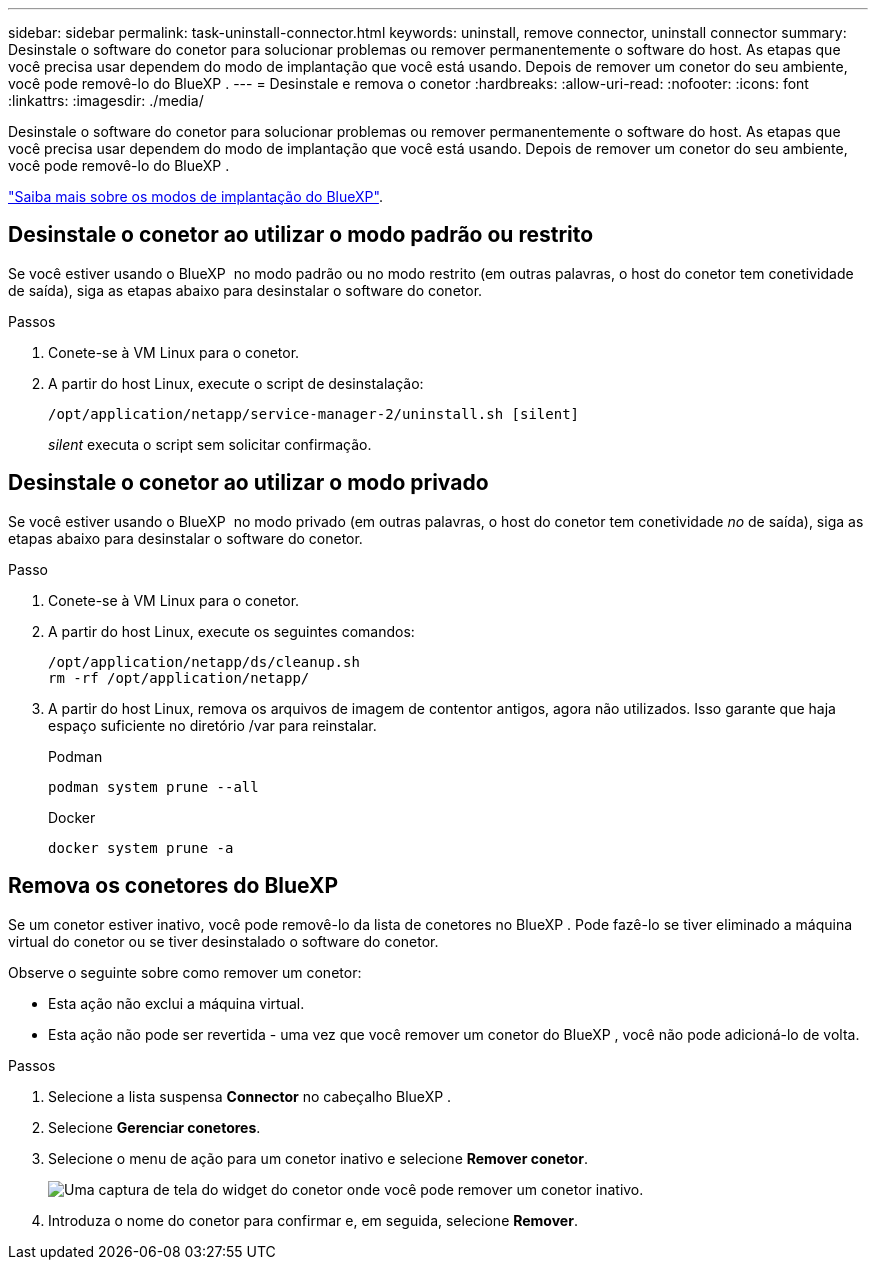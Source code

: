---
sidebar: sidebar 
permalink: task-uninstall-connector.html 
keywords: uninstall, remove connector, uninstall connector 
summary: Desinstale o software do conetor para solucionar problemas ou remover permanentemente o software do host. As etapas que você precisa usar dependem do modo de implantação que você está usando. Depois de remover um conetor do seu ambiente, você pode removê-lo do BlueXP . 
---
= Desinstale e remova o conetor
:hardbreaks:
:allow-uri-read: 
:nofooter: 
:icons: font
:linkattrs: 
:imagesdir: ./media/


[role="lead"]
Desinstale o software do conetor para solucionar problemas ou remover permanentemente o software do host. As etapas que você precisa usar dependem do modo de implantação que você está usando. Depois de remover um conetor do seu ambiente, você pode removê-lo do BlueXP .

link:concept-modes.html["Saiba mais sobre os modos de implantação do BlueXP"].



== Desinstale o conetor ao utilizar o modo padrão ou restrito

Se você estiver usando o BlueXP  no modo padrão ou no modo restrito (em outras palavras, o host do conetor tem conetividade de saída), siga as etapas abaixo para desinstalar o software do conetor.

.Passos
. Conete-se à VM Linux para o conetor.
. A partir do host Linux, execute o script de desinstalação:
+
`/opt/application/netapp/service-manager-2/uninstall.sh [silent]`

+
_silent_ executa o script sem solicitar confirmação.





== Desinstale o conetor ao utilizar o modo privado

Se você estiver usando o BlueXP  no modo privado (em outras palavras, o host do conetor tem conetividade _no_ de saída), siga as etapas abaixo para desinstalar o software do conetor.

.Passo
. Conete-se à VM Linux para o conetor.
. A partir do host Linux, execute os seguintes comandos:
+
[source, cli]
----
/opt/application/netapp/ds/cleanup.sh
rm -rf /opt/application/netapp/
----
. A partir do host Linux, remova os arquivos de imagem de contentor antigos, agora não utilizados. Isso garante que haja espaço suficiente no diretório /var para reinstalar.
+
[role="tabbed-block"]
====
.Podman
--
[source, cli]
----
podman system prune --all
----
--
.Docker
--
[source, cli]
----
docker system prune -a
----
--
====




== Remova os conetores do BlueXP 

Se um conetor estiver inativo, você pode removê-lo da lista de conetores no BlueXP . Pode fazê-lo se tiver eliminado a máquina virtual do conetor ou se tiver desinstalado o software do conetor.

Observe o seguinte sobre como remover um conetor:

* Esta ação não exclui a máquina virtual.
* Esta ação não pode ser revertida - uma vez que você remover um conetor do BlueXP , você não pode adicioná-lo de volta.


.Passos
. Selecione a lista suspensa *Connector* no cabeçalho BlueXP .
. Selecione *Gerenciar conetores*.
. Selecione o menu de ação para um conetor inativo e selecione *Remover conetor*.
+
image:screenshot_connector_remove.gif["Uma captura de tela do widget do conetor onde você pode remover um conetor inativo."]

. Introduza o nome do conetor para confirmar e, em seguida, selecione *Remover*.

